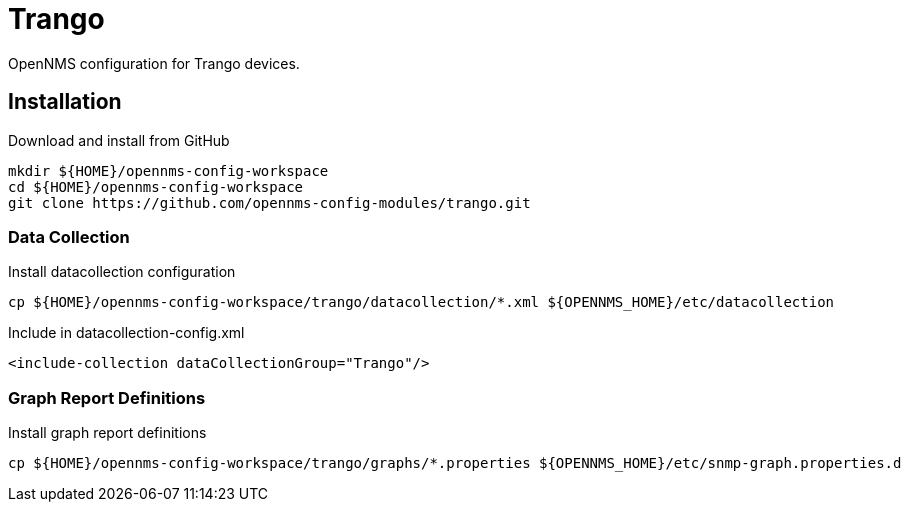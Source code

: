 = Trango

OpenNMS configuration for Trango devices.

== Installation

.Download and install from GitHub
[source, bash]
----
mkdir ${HOME}/opennms-config-workspace
cd ${HOME}/opennms-config-workspace
git clone https://github.com/opennms-config-modules/trango.git
----

=== Data Collection

.Install datacollection configuration
[source, bash]
----
cp ${HOME}/opennms-config-workspace/trango/datacollection/*.xml ${OPENNMS_HOME}/etc/datacollection
----

.Include in datacollection-config.xml
[source, xml]
----
<include-collection dataCollectionGroup="Trango"/>
----

=== Graph Report Definitions

.Install graph report definitions
[source, bash]
----
cp ${HOME}/opennms-config-workspace/trango/graphs/*.properties ${OPENNMS_HOME}/etc/snmp-graph.properties.d
----
